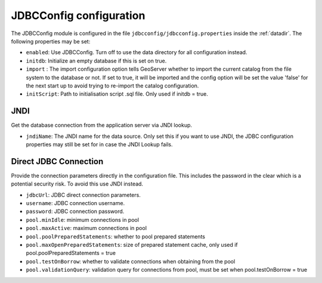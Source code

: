.. _community_jdbcconfig_config:

JDBCConfig configuration
========================

The JDBCConfig module is configured in the file ``jdbcconfig/jdbcconfig.properties`` inside the :ref:`datadir`.
The following properties may be set:

- ``enabled``: Use JDBCConfig.  Turn off to use the data directory for all configuration instead.

- ``initdb``: Initialize an empty database if this is set on true. 

- ``import`` : The import configuration option tells GeoServer whether to import the current catalog from the file system to the database or not. If set to true, it will be imported and the config option will be set the value 'false' for the next start up to avoid trying to re-import the catalog  configuration.

- ``initScript``: Path to initialisation script .sql file. Only used if initdb = true.

JNDI
~~~~

Get the database connection from the application server via JNDI lookup. 

- ``jndiName``: The JNDI name for the data source. Only set this if you want to use JNDI, the JDBC configuration properties may still be set for in case the JNDI Lookup fails. 

Direct JDBC Connection
~~~~~~~~~~~~~~~~~~~~~~

Provide the connection parameters directly in the configuration file. This includes the password in the clear which is a potential security risk.  To avoid this use JNDI instead.

- ``jdbcUrl``: JDBC direct connection parameters. 

- ``username``: JDBC connection username.

- ``password``: JDBC connection password.

- ``pool.minIdle``: minimum connections in pool  

- ``pool.maxActive``:  maximum connections in pool

- ``pool.poolPreparedStatements``: whether to pool prepared statements

- ``pool.maxOpenPreparedStatements``: size of prepared statement cache, only used if pool.poolPreparedStatements = true

- ``pool.testOnBorrow``: whether to validate connections when obtaining from the pool

- ``pool.validationQuery``: validation query for connections from pool, must be set when pool.testOnBorrow = true

